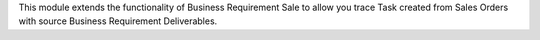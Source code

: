 This module extends the functionality of Business Requirement Sale to allow
you trace Task created from Sales Orders with source Business Requirement Deliverables.
